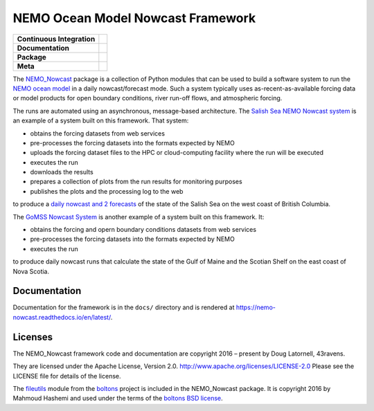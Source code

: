 **********************************
NEMO Ocean Model Nowcast Framework
**********************************

+----------------------------+------------------------------------------------------------------------------------------------------------------------------------------------------------------------------------------------------+
| **Continuous Integration** | .. image:: https://github.com/43ravens/NEMO_Nowcast/actions/workflows/pytest-with-coverage.yaml/badge.svg                                                                                            |
|                            |      :target: https://github.com/43ravens/NEMO_Nowcast/actions?query=workflow:pytest-with-coverage                                                                                                   |
|                            |      :alt: Pytest with Coverage Status                                                                                                                                                               |
|                            | .. image:: https://codecov.io/gh/43ravens/NEMO_Nowcast/branch/main/graph/badge.svg                                                                                                                   |
|                            |      :target: https://app.codecov.io/gh/43ravens/NEMO_Nowcast                                                                                                                                        |
|                            |      :alt: Codecov Testing Coverage Report                                                                                                                                                           |
|                            | .. image:: https://github.com/43ravens/NEMO_Nowcast/actions/workflows/codeql-analysis.yaml/badge.svg                                                                                                 |
|                            |     :target: https://github.com/43ravens/NEMO_Nowcast/actions?query=workflow:CodeQL                                                                                                                  |
|                            |     :alt: CodeQL analysis                                                                                                                                                                            |
+----------------------------+------------------------------------------------------------------------------------------------------------------------------------------------------------------------------------------------------+
| **Documentation**          | .. image:: https://readthedocs.org/projects/nemo-nowcast/badge/?version=latest                                                                                                                       |
|                            |     :target: https://nemo-nowcast.readthedocs.io/en/latest/                                                                                                                                          |
|                            |     :alt: Documentation Status                                                                                                                                                                       |
|                            | .. image:: https://github.com/43ravens/NEMO_Nowcast/actions/workflows/sphinx-linkcheck.yaml/badge.svg                                                                                                |
|                            |     :target: https://github.com/43ravens/NEMO_Nowcast/actions?query=workflow:sphinx-linkcheck                                                                                                        |
|                            |     :alt: Sphinx linkcheck                                                                                                                                                                           |
+----------------------------+------------------------------------------------------------------------------------------------------------------------------------------------------------------------------------------------------+
| **Package**                | .. image:: https://img.shields.io/github/v/release/43ravens/NEMO_Nowcast?logo=github                                                                                                                 |
|                            |     :target: https://github.com/43ravens/NEMO_Nowcast/releases                                                                                                                                       |
|                            |     :alt: Releases                                                                                                                                                                                   |
|                            | .. image:: https://img.shields.io/python/required-version-toml?tomlFilePath=https://raw.githubusercontent.com/43ravens/NEMO_Nowcast/main/pyproject.toml&logo=Python&logoColor=gold&label=Python      |
|                            |      :target: https://docs.python.org/                                                                                                                                                               |
|                            |      :alt: Python Version from PEP 621 TOML                                                                                                                                                          |
|                            | .. image:: https://img.shields.io/github/issues/43ravens/NEMO_Nowcast?logo=github                                                                                                                    |
|                            |     :target: https://github.com/43ravens/NEMO_Nowcast/issues                                                                                                                                         |
|                            |     :alt: Issue Tracker                                                                                                                                                                              |
+----------------------------+------------------------------------------------------------------------------------------------------------------------------------------------------------------------------------------------------+
| **Meta**                   | .. image:: https://img.shields.io/badge/license-Apache%202-cb2533.svg                                                                                                                                |
|                            |     :target: https://www.apache.org/licenses/LICENSE-2.0                                                                                                                                             |
|                            |     :alt: Licensed under the Apache License, Version 2.0                                                                                                                                             |
|                            | .. image:: https://img.shields.io/badge/License-BSD%203--Clause-orange.svg                                                                                                                           |
|                            |     :target: https://opensource.org/licenses/BSD-3-Clause                                                                                                                                            |
|                            |     :alt: Licensed under the BSD-3-Clause License                                                                                                                                                    |
|                            | .. image:: https://img.shields.io/badge/version%20control-git-blue.svg?logo=github                                                                                                                   |
|                            |     :target: https://github.com/43ravens/NEMO_Nowcast                                                                                                                                                |
|                            |     :alt: Git on GitHub                                                                                                                                                                              |
|                            | .. image:: https://img.shields.io/badge/pre--commit-enabled-brightgreen?logo=pre-commit&logoColor=white                                                                                              |
|                            |     :target: https://pre-commit.com                                                                                                                                                                  |
|                            |     :alt: pre-commit                                                                                                                                                                                 |
|                            | .. image:: https://img.shields.io/badge/code%20style-black-000000.svg                                                                                                                                |
|                            |     :target: https://black.readthedocs.io/en/stable/                                                                                                                                                 |
|                            |     :alt: The uncompromising Python code formatter                                                                                                                                                   |
|                            | .. image:: https://img.shields.io/badge/%F0%9F%A5%9A-Hatch-4051b5.svg                                                                                                                                |
|                            |     :target: https://github.com/pypa/hatch                                                                                                                                                           |
|                            |     :alt: Hatch project                                                                                                                                                                              |
+----------------------------+------------------------------------------------------------------------------------------------------------------------------------------------------------------------------------------------------+

The `NEMO_Nowcast`_ package is a collection of Python modules that can be used to build a software system to run the `NEMO ocean model`_ in a daily nowcast/forecast mode.
Such a system typically uses as-recent-as-available
forcing data or model products for open boundary conditions,
river run-off flows,
and atmospheric forcing.

.. _NEMO_Nowcast: https://anaconda.org/GoMSS-Nowcast/nemo_nowcast
.. _NEMO ocean model: https://www.nemo-ocean.eu/

The runs are automated using an asynchronous,
message-based architecture.
The `Salish Sea NEMO Nowcast system`_ is an example of a system built on this framework.
That system:

* obtains the forcing datasets from web services
* pre-processes the forcing datasets into the formats expected by NEMO
* uploads the forcing dataset files to the HPC or cloud-computing facility where the run will be executed
* executes the run
* downloads the results
* prepares a collection of plots from the run results for monitoring purposes
* publishes the plots and the processing log to the web

to produce a `daily nowcast and 2 forecasts`_ of the state of the Salish Sea on the west coast of British Columbia.

.. _Salish Sea NEMO Nowcast system: https://salishsea-nowcast.readthedocs.io/en/latest/
.. _daily nowcast and 2 forecasts: https://salishsea.eos.ubc.ca/nemo/results/index.html

The `GoMSS Nowcast System`_ is another example of a system built on this framework.
It:

* obtains the forcing and opern boundary conditions datasets from web services
* pre-processes the forcing datasets into the formats expected by NEMO
* executes the run

to produce daily nowcast runs that calculate the state of the Gulf of Maine and the Scotian Shelf on the east coast of Nova Scotia.

.. _GoMSS Nowcast System: http://gomss-nowcast-system.readthedocs.io/en/latest/index.html


Documentation
=============

.. image:: https://readthedocs.org/projects/nemo-nowcast/badge/?version=latest
    :target: https://nemo-nowcast.readthedocs.io/en/latest/?badge=latest
    :alt: Documentation Build Status

Documentation for the framework is in the ``docs/`` directory and is rendered at https://nemo-nowcast.readthedocs.io/en/latest/.


Licenses
========

.. image:: https://img.shields.io/badge/license-Apache%202-cb2533.svg
    :target: https://www.apache.org/licenses/LICENSE-2.0
    :alt: Licensed under the Apache License, Version 2.0
.. image:: https://img.shields.io/badge/license-BSD%203--Clause-orange.svg
    :target: https://opensource.org/licenses/BSD-3-Clause
    :alt: Licensed under the BSD-3-Clause License

The NEMO_Nowcast framework code and documentation are copyright 2016 – present by Doug Latornell, 43ravens.

They are licensed under the Apache License, Version 2.0.
http://www.apache.org/licenses/LICENSE-2.0
Please see the LICENSE file for details of the license.

The `fileutils`_ module from the `boltons`_ project is included in the NEMO_Nowcast package.
It is copyright 2016 by Mahmoud Hashemi and used under the terms of the `boltons BSD license`_.

.. _fileutils: https://boltons.readthedocs.io/en/latest/fileutils.html
.. _boltons: https://pypi.python.org/pypi/boltons
.. _boltons BSD license: https://github.com/mahmoud/boltons/blob/master/LICENSE
